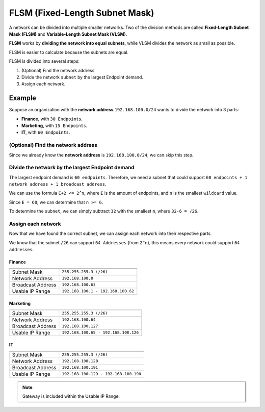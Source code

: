 FLSM (Fixed-Length Subnet Mask)
===============================
A network can be divided into multiple smaller networks.
Two of the division methods are called **Fixed-Length Subnet Mask (FLSM)** and **Variable-Length Subnet Mask (VLSM)**.

**FLSM** works by **dividing the network into equal subnets**, while VLSM divides the network as small as possible.

FLSM is easier to calculate because the subnets are equal.

FLSM is divided into several steps:

1. (Optional) Find the network address.
2. Divide the network ``subnet`` by the largest Endpoint demand.
3. Assign each network.

Example
-------
Suppose an organization with the **network address** ``192.168.100.0/24`` wants to divide the network into 3 parts:

- **Finance**, with ``30 Endpoints``.
- **Marketing**, with ``15 Endpoints``.
- **IT**, with ``60 Endpoints``.

(Optional) Find the network address
~~~~~~~~~~~~~~~~~~~~~~~~~~~~~~~~~~~
Since we already know the **network address** is ``192.168.100.0/24``, we can skip this step.

Divide the network by the largest Endpoint demand
~~~~~~~~~~~~~~~~~~~~~~~~~~~~~~~~~~~~~~~~~~~~~~~~~
The largest endpoint demand is ``60 endpoints``.
Therefore, we need a subnet that could support ``60 endpoints + 1 network address + 1 broadcast address``.

We can use the formula ``E+2 <= 2^n``, where ``E`` is the amount of endpoints, and ``n`` is the smallest ``wildcard`` value.

Since ``E = 60``, we can determine that ``n >= 6``.

To determine the ``subnet``, we can simply subtract ``32`` with the smallest ``n``, where ``32-6 = /26``.

Assign each network
~~~~~~~~~~~~~~~~~~~
Now that we have found the correct subnet, we can assign each network into their respective parts.

We know that the subnet ``/26`` can support ``64 Addresses`` (from ``2^n``), this means every network could support ``64 addresses``.

Finance
^^^^^^^
=================   ==================================

=================   ==================================
Subnet Mask         ``255.255.255.3 (/26)``
Network Address     ``192.168.100.0``
Broadcast Address   ``192.168.100.63``
Usable IP Range     ``192.168.100.1 - 192.168.100.62``
=================   ==================================

Marketing
^^^^^^^^^
=================   ==================================

=================   ==================================
Subnet Mask         ``255.255.255.3 (/26)``
Network Address     ``192.168.100.64``
Broadcast Address   ``192.168.100.127``
Usable IP Range     ``192.168.100.65 - 192.168.100.126``
=================   ==================================

IT
^^^
=================   ==================================

=================   ==================================
Subnet Mask         ``255.255.255.3 (/26)``
Network Address     ``192.168.100.128``
Broadcast Address   ``192.168.100.191``
Usable IP Range     ``192.168.100.129 - 192.168.100.190``
=================   ==================================

.. note::

    Gateway is included within the Usable IP Range.